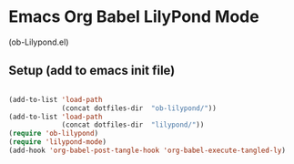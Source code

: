 * Emacs Org Babel LilyPond Mode

(ob-Lilypond.el)

** Setup (add to emacs init file)

#+BEGIN_SRC emacs-lisp

(add-to-list 'load-path
             (concat dotfiles-dir  "ob-lilypond/"))
(add-to-list 'load-path
             (concat dotfiles-dir  "lilypond/"))
(require 'ob-lilypond)
(require 'lilypond-mode)
(add-hook 'org-babel-post-tangle-hook 'org-babel-execute-tangled-ly)

#+END_SRC

